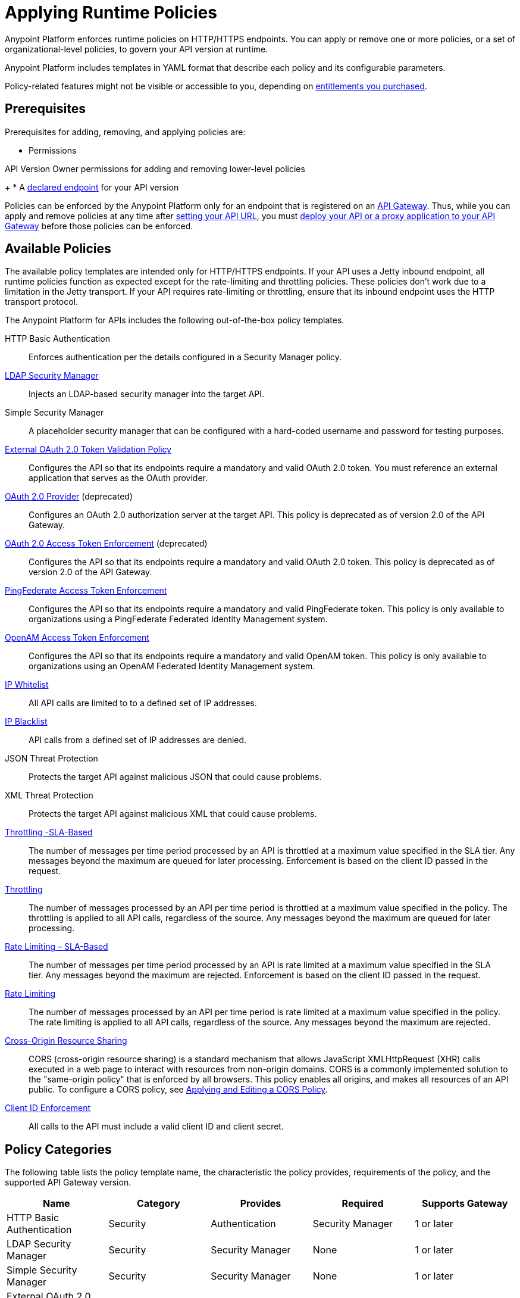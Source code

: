 = Applying Runtime Policies
:keywords: policy, endpoint

Anypoint Platform enforces runtime policies on HTTP/HTTPS endpoints. You can apply or remove one or more policies, or a set of organizational-level policies, to govern your API version at runtime.

Anypoint Platform includes templates in YAML format that describe each policy and its configurable parameters. 

Policy-related features might not be visible or accessible to you, depending on link:/release-notes/anypoint-platform-for-apis-release-notes[entitlements you purchased].

== Prerequisites

Prerequisites for adding, removing, and applying policies are:

* Permissions

API Version Owner permissions for adding and removing lower-level policies
+
* A link:/anypoint-platform-for-apis/setting-your-api-url[declared endpoint] for your API version

Policies can be enforced by the Anypoint Platform only for an endpoint that is registered on an link:/anypoint-platform-for-apis/configuring-an-api-gateway[API Gateway]. Thus, while you can apply and remove policies at any time after link:/anypoint-platform-for-apis/setting-your-api-url[setting your API URL], you must link:/anypoint-platform-for-apis/deploying-your-api-or-proxy[deploy your API or a proxy application to your API Gateway] before those policies can be enforced.

== Available Policies 

The available policy templates are intended only for HTTP/HTTPS endpoints. If your API uses a Jetty inbound endpoint, all runtime policies function as expected except for the rate-limiting and throttling policies. These policies don't work due to a limitation in the Jetty transport. If your API requires rate-limiting or throttling, ensure that its inbound endpoint uses the HTTP transport protocol.

The Anypoint Platform for APIs includes the following out-of-the-box policy templates.

HTTP Basic Authentication:: Enforces authentication per the details configured in a Security Manager policy.
link:/anypoint-platform-for-apis/ldap-security-manager[LDAP Security Manager]:: Injects an LDAP-based security manager into the target API.
Simple Security Manager:: A placeholder security manager that can be configured with a hard-coded username and password for testing purposes.
link:/anypoint-platform-for-apis/external-oauth-2.0-token-validation-policy[External OAuth 2.0 Token Validation Policy]:: Configures the API so that its endpoints require a mandatory and valid OAuth 2.0 token. You must reference an external application that serves as the OAuth provider.
link:/anypoint-platform-for-apis/oauth-2.0-provider-and-oauth-2.0-token-enforcement-policies[OAuth 2.0 Provider] (deprecated):: Configures an OAuth 2.0 authorization server at the target API. This policy is deprecated as of version 2.0 of the API Gateway.
link:/anypoint-platform-for-apis/oauth-2.0-provider-and-oauth-2.0-token-enforcement-policies[OAuth 2.0 Access Token Enforcement] (deprecated):: Configures the API so that its endpoints require a mandatory and valid OAuth 2.0 token. This policy is deprecated as of version 2.0 of the API Gateway.
link:/anypoint-platform-for-apis/pingfederate-oauth-token-enforcement-policy[PingFederate Access Token Enforcement] :: Configures the API so that its endpoints require a mandatory and valid PingFederate token. This policy is only available to organizations using a PingFederate Federated Identity Management system.
link:/anypoint-platform-administration/setting-up-external-identity[OpenAM Access Token Enforcement]:: Configures the API so that its endpoints require a mandatory and valid OpenAM token. This policy is only available to organizations using an OpenAM Federated Identity Management system.
link:/anypoint-platform-for-apis/ip-whitelist[IP Whitelist]:: All API calls are limited to to a defined set of IP addresses.
link:/anypoint-platform-for-apis/ip-blacklist[IP Blacklist]:: API calls from a defined set of IP addresses are denied.
JSON Threat Protection:: Protects the target API against malicious JSON that could cause problems.
XML Threat Protection:: Protects the target API against malicious XML that could cause problems.
link:/anypoint-platform-for-apis/client-id-based-policies[Throttling -SLA-Based]:: The number of messages per time period processed by an API is throttled at a maximum value specified in the SLA tier. Any messages beyond the maximum are queued for later processing. Enforcement is based on the client ID passed in the request.
link:/anypoint-platform-for-apis/client-id-based-policies[Throttling]:: The number of messages processed by an API per time period is throttled at a maximum value specified in the policy. The throttling is applied to all API calls, regardless of the source. Any messages beyond the maximum are queued for later processing.
link:/anypoint-platform-for-apis/client-id-based-policies[Rate Limiting – SLA-Based]:: The number of messages per time period processed by an API is rate limited at a maximum value specified in the SLA tier. Any messages beyond the maximum are rejected. Enforcement is based on the client ID passed in the request.
link:/anypoint-platform-for-apis/client-id-based-policies[Rate Limiting]:: The number of messages processed by an API per time period is rate limited at a maximum value specified in the policy. The rate limiting is applied to all API calls, regardless of the source. Any messages beyond the maximum are rejected.
link:/anypoint-platform-for-apis/accessing-your-api-behind-a-firewall[Cross-Origin Resource Sharing]:: CORS (cross-origin resource sharing) is a standard mechanism that allows JavaScript XMLHttpRequest (XHR) calls executed in a web page to interact with resources from non-origin domains. CORS is a commonly implemented solution to the "same-origin policy" that is enforced by all browsers. This policy enables all origins, and makes all resources of an API public. To configure a CORS policy, see link:/anypoint-platform-for-apis/cors-policy[Applying and Editing a CORS Policy].
link:/anypoint-platform-for-apis/client-id-based-policies[Client ID Enforcement]:: All calls to the API must include a valid client ID and client secret.

== Policy Categories

The following table lists the policy template name, the characteristic the policy provides, requirements of the policy, and the supported API Gateway version.

[width="100%",cols="20%,20%,20%,20%,20%",options="header",]
|===
| Name | Category | Provides | Required | Supports Gateway
| HTTP Basic Authentication | Security | Authentication | Security Manager | 1 or later
| LDAP Security Manager | Security | Security Manager | None | 1 or later
| Simple Security Manager | Security | Security Manager | None | 1 or later
| External OAuth 2.0 Token Validation Policy | Security | OAuth 2.0 protected | None | 2 or later
| OAuth 2.0 Provider (deprecated) | Security | OAuth 2.0 Provider | Security Manager | 1 or later
| OAuth 2.0 Access Token Enforcement (deprecated) | Security | OAuth 2.0 protected | OAuth 2.0 Provider | 1 or later
| PingFederate Access Token Enforcement | Security | OAuth 2.0 Protected | None | 1 or later
| OpenAM Access Token Enforcement | Security | OAuth 2.0 Protected | None | 1.3.2 or later
| IP Whitelist | Security | IP Filtered | None | 1 or later
| IP Blacklist | Security | IP Filtered | None | 1 or later
| JSON Threat Protection | Security | JSON Threat Protected | None | 1 or later
| XML Threat Protection | Security | XML Threat Protected | None | 1 or later
| Throttling -SLA-Based | Quality of Service | Throttled, Rate Limited, Client ID required | None | 1 or later
| Throttling | Quality of Service | Throttled, Rate Limited | None | 1 or later
| Rate Limiting, SLA-Based | Quality of Service | Rate Limited, Client ID required | None | 1 or later
| Rate Limiting | Quality of Service | Rate Limited | None | 1 or later
| Cross-Origin Resource Sharing | Compliance | CORS-enabled | None | 1.1 or later
| Client ID Enforcement | Compliance | Client ID Required | None | 1 or later
|===

== Applying and Removing Policies

After you have declared an endpoint for your API version, the following tabs on your API version details page become active: Applications, Policies, and SLA Tiers.

To apply a policy to your endpoint:

. Click *Policies* to view the list of available policies for your organization. 
. Select individual policies to read their descriptions. When you have found the one you want to apply, click *Apply*.
. Depending on the policy that you have selected, you may need to provide further configuration. See detailed instructions for configuring one of the available policies:

** link:/anypoint-platform-for-apis/ldap-security-manager[LDAP policy]
** link:/anypoint-platform-for-apis/oauth-2.0-provider-and-oauth-2.0-token-enforcement-policies[AES-based OAuth policy set]
** link:/anypoint-platform-for-apis/pingfederate-oauth-token-enforcement-policy[PingFederate Policy]
** link:/anypoint-platform-for-apis/openam-oauth-token-enforcement-policy[OpenAM Policy]

If the policy that you want to apply has a disabled *Apply* link, it is not eligible to be applied to your endpoint due to either of these reasons:

* Another applied policy fulfills the requirement (see the Fulfills column)
* Another policy must be applied first (see the Requires column)

To remove policies, click *Remove*. The policies are immediately removed from your endpoint. To reapply the policy, reconfigure the policy. Your previous configuration is not saved.

== Setting the Order of Execution of Policies

If you installed API Gateway Runtime 2.2.0 or later in Studio and deployed your application to Anypoint Platform, you can set the order of execution of applied policies. At the top of the *Applied Policies* list on the API Administration version page, click the *Edit Policy Order* button to assign the priority.

== Configuring the APIkit Console for Policies

There are two ways to configure the console in APIkit:

* Policies are applied to both the API and the console.
* Policies applied to the API are not applied to the console.

The configuration of the console determines how the RAML-based, auto-generated proxy is configured.

In this configuration, the console and the API share the same listener:

`<apikit:config name="apiConfig" raml="api.raml" consoleEnabled="true" consolePath="console" />`

In this configuration, the console is hosted using it's own listener.

[source,xml,linenums]
----
<flow name="console" doc:name="console">
    <http:listener config-ref="http-lc-0.0.0.0-8081" path="console" parseRequest="false" />
    <apikit:console config-ref="proxy-config"/>
</flow>
----

== See Also

* Learn how to link:/anypoint-platform-for-apis/applying-custom-policies[Apply Custom Policies]
* Learn more about applying link:/anypoint-platform-for-apis/oauth-2.0-provider-and-oauth-2.0-token-enforcement-policies[Anypoint Enterprise Security-based OAuth policies] to your API. Select this option if your organization is not using federated identity management.
* Learn more about applying the link:/anypoint-platform-for-apis/pingfederate-oauth-token-enforcement-policy[PingFederate Token Enforcement policy] to your API. Select this option if your organization is using federated identity management.
* Learn more about the link:/anypoint-platform-for-apis/ldap-security-manager[LDAP Security Manager policy].
